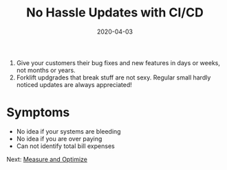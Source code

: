 #+title: No Hassle Updates with CI/CD
#+date: 2020-04-03
#+weight: 40

1. Give your customers their bug fixes and new features in days or
   weeks, not months or years.    
2. Forklift updgrades that break stuff are not sexy. Regular small
   hardly noticed updates are always appreciated!


* Symptoms

- No idea if your systems are bleeding
- No idea if you are over paying
- Can not identify total bill expenses

Next: [[/software/measure-and-optimize][Measure and Optimize]]
